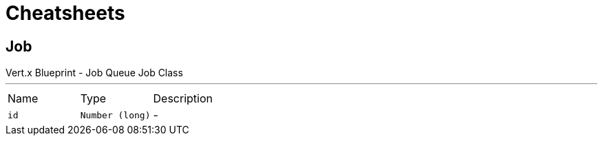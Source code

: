 = Cheatsheets

[[Job]]
== Job

++++
 Vert.x Blueprint - Job Queue
 Job Class
++++
'''

[cols=">25%,^25%,50%"]
[frame="topbot"]
|===
^|Name | Type ^| Description
|[[id]]`id`|`Number (long)`|-
|===

